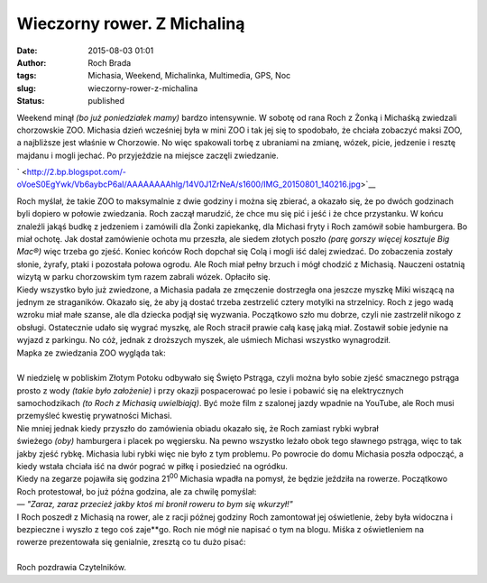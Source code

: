 Wieczorny rower. Z Michaliną
############################
:date: 2015-08-03 01:01
:author: Roch Brada
:tags: Michasia, Weekend, Michalinka, Multimedia, GPS, Noc
:slug: wieczorny-rower-z-michalina
:status: published

| Weekend minął *(bo już poniedziałek mamy)* bardzo intensywnie. W sobotę od rana Roch z Żonką i Michaśką zwiedzali chorzowskie ZOO. Michasia dzień wcześniej była w mini ZOO i tak jej się to spodobało, że chciała zobaczyć maksi ZOO, a najbliższe jest właśnie w Chorzowie. No więc spakowali torbę z ubraniami na zmianę, wózek, picie, jedzenie i resztę majdanu i mogli jechać. Po przyjeździe na miejsce zaczęli zwiedzanie.

.. raw:: html

   <div class="separator" style="clear: both; text-align: center;">

` <http://2.bp.blogspot.com/-oVoeS0EgYwk/Vb6aybcP6aI/AAAAAAAAhlg/14V0J1ZrNeA/s1600/IMG_20150801_140216.jpg>`__

.. raw:: html

   </div>

| Roch myślał, że takie ZOO to maksymalnie z dwie godziny i można się zbierać, a okazało się, że po dwóch godzinach byli dopiero w połowie zwiedzania. Roch zaczął marudzić, że chce mu się pić i jeść i że chce przystanku. W końcu znaleźli jakąś budkę z jedzeniem i zamówili dla Żonki zapiekankę, dla Michasi fryty i Roch zamówił sobie hamburgera. Bo miał ochotę. Jak dostał zamówienie ochota mu przeszła, ale siedem złotych poszło *(parę gorszy więcej kosztuje Big Mac®)* więc trzeba go zjeść. Koniec końców Roch dopchał się Colą i mogli iść dalej zwiedzać. Do zobaczenia zostały słonie, żyrafy, ptaki i pozostała połowa ogrodu. Ale Roch miał pełny brzuch i mógł chodzić z Michasią. Nauczeni ostatnią wizytą w parku chorzowskim tym razem zabrali wózek. Opłaciło się.
| Kiedy wszystko było już zwiedzone, a Michasia padała ze zmęczenie dostrzegła ona jeszcze myszkę Miki wiszącą na jednym ze straganików. Okazało się, że aby ją dostać trzeba zestrzelić cztery motylki na strzelnicy. Roch z jego wadą wzroku miał małe szanse, ale dla dziecka podjął się wyzwania. Początkowo szło mu dobrze, czyli nie zastrzelił nikogo z obsługi. Ostatecznie udało się wygrać myszkę, ale Roch stracił prawie całą kasę jaką miał. Zostawił sobie jedynie na wyjazd z parkingu. No cóż, jednak z droższych myszek, ale uśmiech Michasi wszystko wynagrodził.
| Mapka ze zwiedzania ZOO wygląda tak:

.. raw:: html

   <div style="text-align: center;">

.. raw:: html

   <iframe height="480" src="https://www.google.com/maps/d/embed?mid=zsfEjGb7_raQ.kyAjP8FOvR8k" width="640">

.. raw:: html

   </iframe>

.. raw:: html

   </div>

| 
| W niedzielę w pobliskim Złotym Potoku odbywało się Święto Pstrąga, czyli można było sobie zjeść smacznego pstrąga prosto z wody *(takie było założenie)* i przy okazji pospacerować po lesie i pobawić się na elektrycznych samochodzikach *(to Roch z Michasią uwielbiają)*. Być może film z szalonej jazdy wpadnie na YouTube, ale Roch musi przemyśleć kwestię prywatności Michasi.
| Nie mniej jednak kiedy przyszło do zamówienia obiadu okazało się, że Roch zamiast rybki wybrał
| świeżego *(oby)* hamburgera i placek po węgiersku. Na pewno wszystko leżało obok tego sławnego pstrąga, więc to tak jakby zjeść rybkę. Michasia lubi rybki więc nie było z tym problemu. Po powrocie do domu Michasia poszła odpocząć, a kiedy wstała chciała iść na dwór pograć w piłkę i posiedzieć na ogródku.
| Kiedy na zegarze pojawiła się godzina 21\ :sup:`00` Michasia wpadła na pomysł, że będzie jeździła na rowerze. Początkowo Roch protestował, bo już późna godzina, ale za chwilę pomyślał:
| — *"Zaraz, zaraz przecież jakby ktoś mi bronił roweru to bym się wkurzył!"*
| I Roch poszedł z Michasią na rower, ale z racji późnej godziny Roch zamontował jej oświetlenie, żeby była widoczna i bezpieczne i wyszło z tego coś zaje**go. Roch nie mógł nie napisać o tym na blogu. Miśka z oświetleniem na rowerze prezentowała się genialnie, zresztą co tu dużo pisać:

.. raw:: html

   <div style="text-align: center;">

.. raw:: html

   <iframe allowfullscreen frameborder="0" height="360" src="https://www.youtube.com/embed/J3nC6I5WV0c" width="640">

.. raw:: html

   </iframe>

.. raw:: html

   </div>

| 
| Roch pozdrawia Czytelników.

.. raw:: html

   </p>

